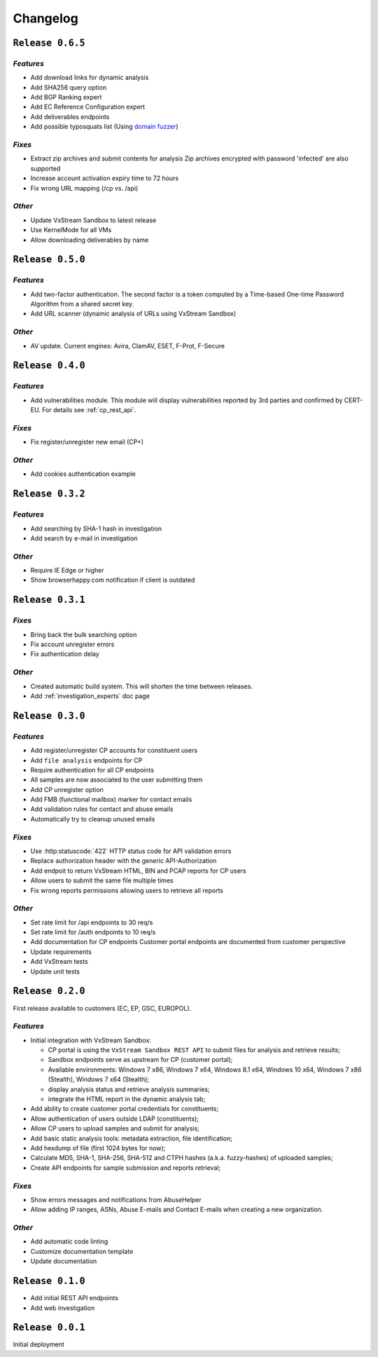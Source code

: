 Changelog
=========

.. _0.6.5:

``Release 0.6.5``
-----------------

`Features`
++++++++++
* Add download links for dynamic analysis
* Add SHA256 query option
* Add BGP Ranking expert
* Add EC Reference Configuration expert
* Add deliverables endpoints
* Add possible typosquats list (Using `domain fuzzer <https://github.com/ics/domainfuzzer>`_)

`Fixes`
+++++++
* Extract zip archives and submit contents for analysis
  Zip archives encrypted with password 'infected' are also supported
* Increase account activation expiry time to 72 hours
* Fix wrong URL mapping (/cp vs. /api)

`Other`
+++++++
* Update VxStream Sandbox to latest release
* Use KernelMode for all VMs
* Allow downloading deliverables by name


.. _0.5.0:

``Release 0.5.0``
-----------------

`Features`
++++++++++
* Add two-factor authentication. The second factor is a token computed by a
  Time-based One-time Password Algorithm from a shared secret key.
* Add URL scanner (dynamic analysis of URLs using VxStream Sandbox)

`Other`
+++++++
* AV update. Current engines: Avira, ClamAV, ESET, F-Prot, F-Secure


.. _0.4.0:

``Release 0.4.0``
-----------------

`Features`
++++++++++
* Add vulnerabilities module. This module will display vulnerabilities
  reported by 3rd parties and confirmed by CERT-EU. For details see
  :ref:`cp_rest_api`.

`Fixes`
+++++++
* Fix register/unregister new email (CP+)

`Other`
+++++++
* Add cookies authentication example


.. _0.3.2:

``Release 0.3.2``
-----------------

`Features`
++++++++++
* Add searching by SHA-1 hash in investigation
* Add search by e-mail in investigation

`Other`
+++++++
* Require IE Edge or higher
* Show browserhappy.com notification if client is outdated


.. _0.3.1:

``Release 0.3.1``
-----------------

`Fixes`
+++++++
* Bring back the bulk searching option
* Fix account unregister errors
* Fix authentication delay

`Other`
+++++++
* Created automatic build system. This will shorten the time between releases.
* Add :ref:`investigation_experts` doc page


.. _0.3.0:

``Release 0.3.0``
-----------------

`Features`
++++++++++
* Add register/unregister CP accounts for constituent users
* Add ``file analysis`` endpoints for CP
* Require authentication for all CP endpoints
* All samples are now associated to the user submitting them
* Add CP unregister option
* Add FMB (functional mailbox) marker for contact emails
* Add validation rules for contact and abuse emails
* Automatically try to cleanup unused emails

`Fixes`
+++++++
* Use :http:statuscode:`422` HTTP status code for API validation errors
* Replace authorization header with the generic API-Authorization
* Add endpoit to return VxStream HTML, BIN and PCAP reports for CP users
* Allow users to submit the same file multiple times
* Fix wrong reports permissions allowing users to retrieve all reports

`Other`
+++++++
* Set rate limit for /api endpoints to 30 req/s
* Set rate limit for /auth endpoints to 10 req/s
* Add documentation for CP endpoints
  Customer portal endpoints are documented from customer perspective
* Update requirements
* Add VxStream tests
* Update unit tests


.. _0.2.0:

``Release 0.2.0``
-----------------

First release available to customers (EC, EP, GSC, EUROPOL).

`Features`
++++++++++
* Initial integration with VxStream Sandbox:

  * CP portal is using the ``VxStream Sandbox REST API`` to submit files
    for analysis and retrieve results;
  * Sandbox endpoints serve as upstream for CP (customer portal);
  * Available environments: Windows 7 x86, Windows 7 x64, Windows 8.1 x64,
    Windows 10 x64, Windows 7 x86 (Stealth), Windows 7 x64 (Stealth);
  * display analysis status and retrieve analysis summaries;
  * integrate the HTML report in the dynamic analysis tab;

* Add ability to create customer portal credentials for constituents;
* Allow authentication of users outside LDAP (constituents);
* Allow CP users to upload samples and submit for analysis;
* Add basic static analysis tools: metadata extraction, file identification;
* Add hexdump of file (first 1024 bytes for now);
* Calculate MD5, SHA-1, SHA-256, SHA-512 and CTPH hashes (a.k.a. fuzzy-hashes)
  of uploaded samples;
* Create API endpoints for sample submission and reports retrieval;

`Fixes`
+++++++
* Show errors messages and notifications from AbuseHelper
* Allow adding IP ranges, ASNs, Abuse E-mails and Contact E-mails when creating
  a new organization.

`Other`
+++++++
* Add automatic code linting
* Customize documentation template
* Update documentation


.. _0.1.0:

``Release 0.1.0``
-----------------

* Add initial REST API endpoints
* Add web investigation


.. _0.0.1:

``Release 0.0.1``
-----------------

Initial deployment
